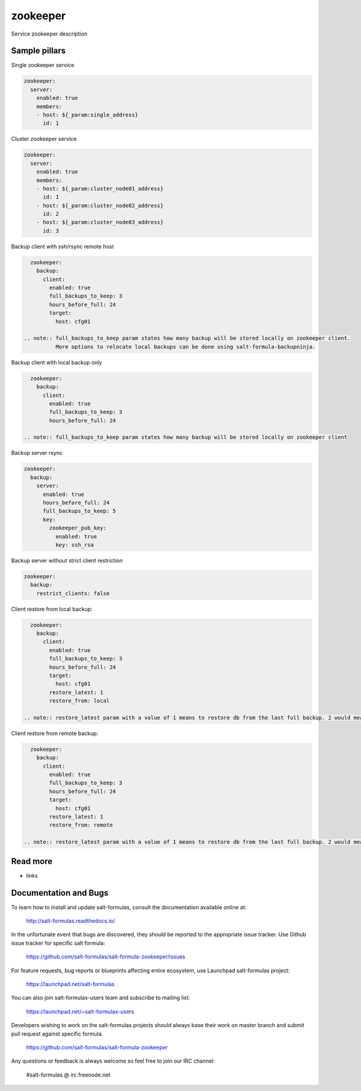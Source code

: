 
==================================
zookeeper
==================================

Service zookeeper description

Sample pillars
==============

Single zookeeper service

.. code-block:: yaml

    zookeeper:
      server:
        enabled: true
        members:
        - host: ${_param:single_address}
          id: 1

Cluster zookeeper service

.. code-block:: yaml

    zookeeper:
      server:
        enabled: true
        members:
        - host: ${_param:cluster_node01_address}
          id: 1
        - host: ${_param:cluster_node02_address}
          id: 2
        - host: ${_param:cluster_node03_address}
          id: 3

Backup client with ssh/rsync remote host

.. code-block:: yaml

    zookeeper:
      backup:
        client:
          enabled: true
          full_backups_to_keep: 3
          hours_before_full: 24
          target:
            host: cfg01

  .. note:: full_backups_to_keep param states how many backup will be stored locally on zookeeper client.
            More options to relocate local backups can be done using salt-formula-backupninja.

Backup client with local backup only

.. code-block:: yaml

    zookeeper:
      backup:
        client:
          enabled: true
          full_backups_to_keep: 3
          hours_before_full: 24

  .. note:: full_backups_to_keep param states how many backup will be stored locally on zookeeper client

Backup server rsync

.. code-block:: yaml

    zookeeper:
      backup:
        server:
          enabled: true
          hours_before_full: 24
          full_backups_to_keep: 5
          key:
            zookeeper_pub_key:
              enabled: true
              key: ssh_rsa

Backup server without strict client restriction

.. code-block:: yaml

    zookeeper:
      backup:
        restrict_clients: false

Client restore from local backup:

.. code-block:: yaml

    zookeeper:
      backup:
        client:
          enabled: true
          full_backups_to_keep: 3
          hours_before_full: 24
          target:
            host: cfg01
          restore_latest: 1
          restore_from: local

  .. note:: restore_latest param with a value of 1 means to restore db from the last full backup. 2 would mean to restore second latest full backup.


Client restore from remote backup:

.. code-block:: yaml

    zookeeper:
      backup:
        client:
          enabled: true
          full_backups_to_keep: 3
          hours_before_full: 24
          target:
            host: cfg01
          restore_latest: 1
          restore_from: remote

  .. note:: restore_latest param with a value of 1 means to restore db from the last full backup. 2 would mean to restore second latest full backup.


Read more
=========

* links

Documentation and Bugs
======================

To learn how to install and update salt-formulas, consult the documentation
available online at:

    http://salt-formulas.readthedocs.io/

In the unfortunate event that bugs are discovered, they should be reported to
the appropriate issue tracker. Use Github issue tracker for specific salt
formula:

    https://github.com/salt-formulas/salt-formula-zookeeper/issues

For feature requests, bug reports or blueprints affecting entire ecosystem,
use Launchpad salt-formulas project:

    https://launchpad.net/salt-formulas

You can also join salt-formulas-users team and subscribe to mailing list:

    https://launchpad.net/~salt-formulas-users

Developers wishing to work on the salt-formulas projects should always base
their work on master branch and submit pull request against specific formula.

    https://github.com/salt-formulas/salt-formula-zookeeper

Any questions or feedback is always welcome so feel free to join our IRC
channel:

    #salt-formulas @ irc.freenode.net
